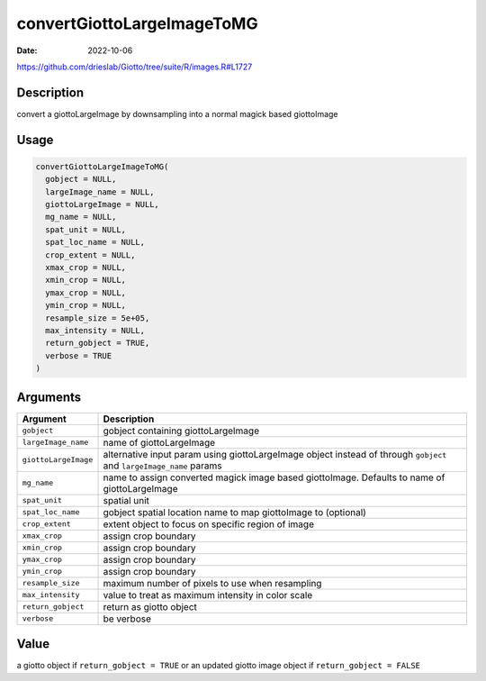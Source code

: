===========================
convertGiottoLargeImageToMG
===========================

:Date: 2022-10-06

https://github.com/drieslab/Giotto/tree/suite/R/images.R#L1727

Description
===========

convert a giottoLargeImage by downsampling into a normal magick based
giottoImage

Usage
=====

.. code:: r

   convertGiottoLargeImageToMG(
     gobject = NULL,
     largeImage_name = NULL,
     giottoLargeImage = NULL,
     mg_name = NULL,
     spat_unit = NULL,
     spat_loc_name = NULL,
     crop_extent = NULL,
     xmax_crop = NULL,
     xmin_crop = NULL,
     ymax_crop = NULL,
     ymin_crop = NULL,
     resample_size = 5e+05,
     max_intensity = NULL,
     return_gobject = TRUE,
     verbose = TRUE
   )

Arguments
=========

+-------------------------------+--------------------------------------+
| Argument                      | Description                          |
+===============================+======================================+
| ``gobject``                   | gobject containing giottoLargeImage  |
+-------------------------------+--------------------------------------+
| ``largeImage_name``           | name of giottoLargeImage             |
+-------------------------------+--------------------------------------+
| ``giottoLargeImage``          | alternative input param using        |
|                               | giottoLargeImage object instead of   |
|                               | through ``gobject`` and              |
|                               | ``largeImage_name`` params           |
+-------------------------------+--------------------------------------+
| ``mg_name``                   | name to assign converted magick      |
|                               | image based giottoImage. Defaults to |
|                               | name of giottoLargeImage             |
+-------------------------------+--------------------------------------+
| ``spat_unit``                 | spatial unit                         |
+-------------------------------+--------------------------------------+
| ``spat_loc_name``             | gobject spatial location name to map |
|                               | giottoImage to (optional)            |
+-------------------------------+--------------------------------------+
| ``crop_extent``               | extent object to focus on specific   |
|                               | region of image                      |
+-------------------------------+--------------------------------------+
| ``xmax_crop``                 | assign crop boundary                 |
+-------------------------------+--------------------------------------+
| ``xmin_crop``                 | assign crop boundary                 |
+-------------------------------+--------------------------------------+
| ``ymax_crop``                 | assign crop boundary                 |
+-------------------------------+--------------------------------------+
| ``ymin_crop``                 | assign crop boundary                 |
+-------------------------------+--------------------------------------+
| ``resample_size``             | maximum number of pixels to use when |
|                               | resampling                           |
+-------------------------------+--------------------------------------+
| ``max_intensity``             | value to treat as maximum intensity  |
|                               | in color scale                       |
+-------------------------------+--------------------------------------+
| ``return_gobject``            | return as giotto object              |
+-------------------------------+--------------------------------------+
| ``verbose``                   | be verbose                           |
+-------------------------------+--------------------------------------+

Value
=====

a giotto object if ``return_gobject = TRUE`` or an updated giotto image
object if ``return_gobject = FALSE``
